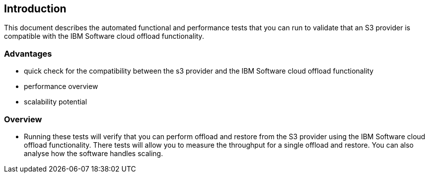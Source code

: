 == Introduction

This document describes the automated functional and performance tests that you can
run to validate that an S3 provider is compatible with the IBM Software cloud offload functionality.

=== Advantages

* quick check for the compatibility between the s3 provider and the IBM
Software cloud offload functionality

* performance overview

* scalability potential

=== Overview

* Running these tests will verify that you can perform offload and restore from the S3
provider using the IBM Software cloud offload functionality. There tests will allow you to measure
the throughput for a single offload and restore. You can also analyse how the software handles scaling.






